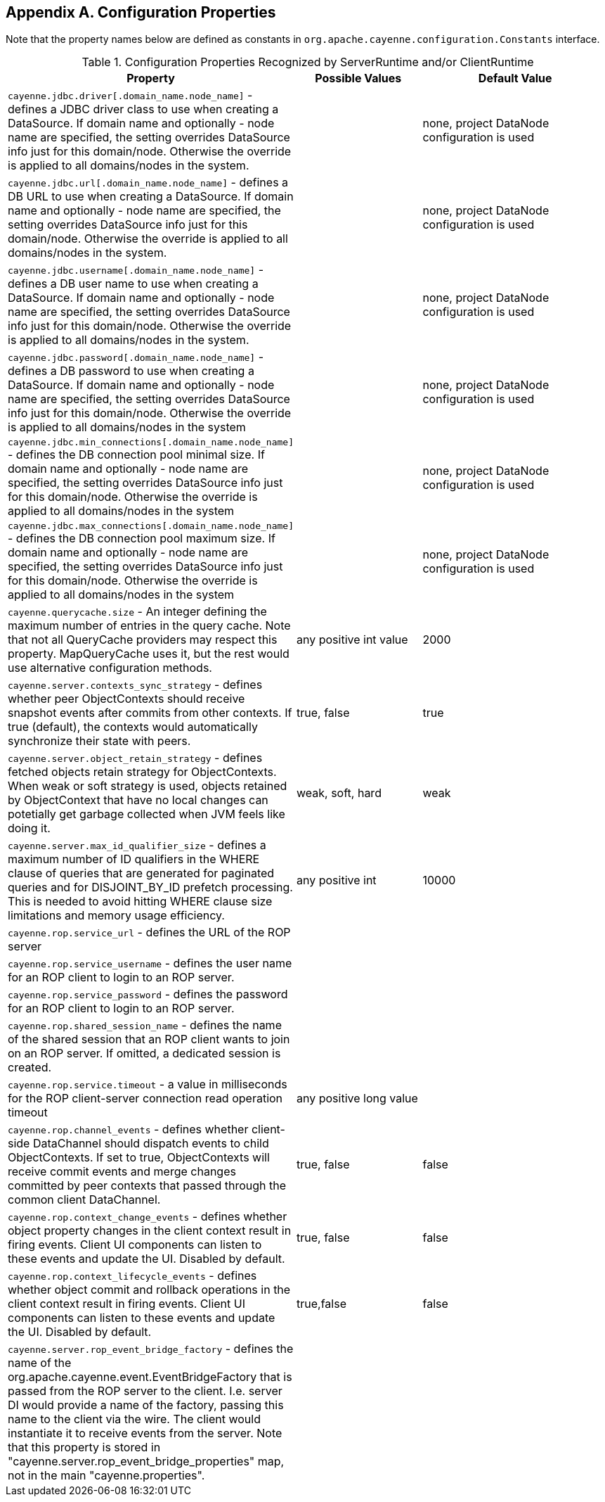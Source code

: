 // Licensed to the Apache Software Foundation (ASF) under one or more
// contributor license agreements. See the NOTICE file distributed with
// this work for additional information regarding copyright ownership.
// The ASF licenses this file to you under the Apache License, Version
// 2.0 (the "License"); you may not use this file except in compliance
// with the License. You may obtain a copy of the License at
//
// http://www.apache.org/licenses/LICENSE-2.0 Unless required by
// applicable law or agreed to in writing, software distributed under the
// License is distributed on an "AS IS" BASIS, WITHOUT WARRANTIES OR
// CONDITIONS OF ANY KIND, either express or implied. See the License for
// the specific language governing permissions and limitations under the
// License.

== Appendix A. Configuration Properties

Note that the property names below are defined as constants in `org.apache.cayenne.configuration.Constants` interface.

[[congigProperties]]
.Configuration Properties Recognized by ServerRuntime and/or ClientRuntime
[cols="4,2,3"]
|===
|Property |Possible Values |Default Value

.^|`cayenne.jdbc.driver[.domain_name.node_name]` - defines a JDBC driver class to use when creating a DataSource. If domain name and optionally - node name are specified, the setting overrides DataSource info just for this domain/node. Otherwise the override is applied to all domains/nodes in the system.
.^|{empty} +
.^|none, project DataNode configuration is used

.^|`cayenne.jdbc.url[.domain_name.node_name]` - defines a DB URL to use when creating a DataSource. If domain name and optionally - node name are specified, the setting overrides DataSource info just for this domain/node. Otherwise the override is applied to all domains/nodes in the system.
.^|{empty} +
.^|none, project DataNode configuration is used

.^|`cayenne.jdbc.username[.domain_name.node_name]` - defines a DB user name to use when creating a DataSource. If domain name and optionally - node name are specified, the setting overrides DataSource info just for this domain/node. Otherwise the override is applied to all domains/nodes in the system.
.^|{empty} +
.^|none, project DataNode configuration is used

.^|`cayenne.jdbc.password[.domain_name.node_name]` - defines a DB password to use when creating a DataSource. If domain name and optionally - node name are specified, the setting overrides DataSource info just for this domain/node. Otherwise the override is applied to all domains/nodes in the system
.^|{empty} +
.^|none, project DataNode configuration is used

.^|`cayenne.jdbc.min_connections[.domain_name.node_name]` - defines the DB connection pool minimal size. If domain name and optionally - node name are specified, the setting overrides DataSource info just for this domain/node. Otherwise the override is applied to all domains/nodes in the system
.^|{empty} +
.^|none, project DataNode configuration is used

.^|`cayenne.jdbc.max_connections[.domain_name.node_name]` - defines the DB connection pool maximum size. If domain name and optionally - node name are specified, the setting overrides DataSource info just for this domain/node. Otherwise the override is applied to all domains/nodes in the system
.^|{empty} +
.^|none, project DataNode configuration is used

.^|`cayenne.querycache.size` - An integer defining the maximum number of entries in the query cache. Note that not all QueryCache providers may respect this property. MapQueryCache uses it, but the rest would use alternative configuration methods.
.^|any positive int value
.^|2000

.^|`cayenne.server.contexts_sync_strategy` - defines whether peer ObjectContexts should receive snapshot events after commits from other contexts. If true (default), the contexts would automatically synchronize their state with peers.
.^|true, false
.^|true

.^|`cayenne.server.object_retain_strategy` - defines fetched objects retain strategy for ObjectContexts. When weak or soft strategy is used, objects retained by ObjectContext that have no local changes can potetially get garbage collected when JVM feels like doing it.
.^|weak, soft, hard
.^|weak

.^|`cayenne.server.max_id_qualifier_size` - defines a maximum number of ID qualifiers in the WHERE clause of queries that are generated for paginated queries and for DISJOINT_BY_ID prefetch processing. This is needed to avoid hitting WHERE clause size limitations and memory usage efficiency.
.^|any positive int
.^|10000


.^|`cayenne.rop.service_url` - defines the URL of the ROP server
.^|{empty} +
.^|{empty} +

.^|`cayenne.rop.service_username` - defines the user name for an ROP client to login to an ROP server.
.^|{empty} +
.^|{empty} +

.^|`cayenne.rop.service_password` - defines the password for an ROP client to login to an ROP server.
.^|{empty} +
.^|{empty} +

.^|`cayenne.rop.shared_session_name` - defines the name of the shared session that an ROP client wants to join on an ROP server. If omitted, a dedicated session is created.
.^|{empty} +
.^|{empty} +

.^|`cayenne.rop.service.timeout` - a value in milliseconds for the ROP client-server connection read operation timeout
.^|any positive long value
.^|{empty} +

.^|`cayenne.rop.channel_events` - defines whether client-side DataChannel should dispatch events to child ObjectContexts. If set to true, ObjectContexts will receive commit events and merge changes committed by peer contexts that passed through the common client DataChannel.
.^|true, false
.^|false

.^|`cayenne.rop.context_change_events` - defines whether object property changes in the client context result in firing events. Client UI components can listen to these events and update the UI. Disabled by default.
.^|true, false
.^|false

.^|`cayenne.rop.context_lifecycle_events` - defines whether object commit and rollback operations in the client context result in firing events. Client UI components can listen to these events and update the UI. Disabled by default.
.^|true,false
.^|false

.^|`cayenne.server.rop_event_bridge_factory` - defines the name of the org.apache.cayenne.event.EventBridgeFactory that is passed from the ROP server to the client. I.e. server DI would provide a name of the factory, passing this name to the client via the wire. The client would instantiate it to receive events from the server. Note that this property is stored in "cayenne.server.rop_event_bridge_properties" map, not in the main "cayenne.properties".
.^|{empty} +
.^|{empty} +
|===
